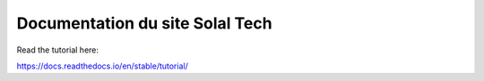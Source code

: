 Documentation du site Solal Tech
=======================================

Read the tutorial here:

https://docs.readthedocs.io/en/stable/tutorial/
